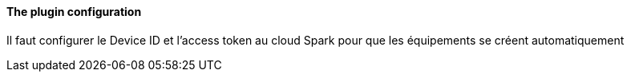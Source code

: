 ==== The plugin configuration

Il faut configurer le Device ID et l'access token au cloud Spark pour que les équipements se créent automatiquement